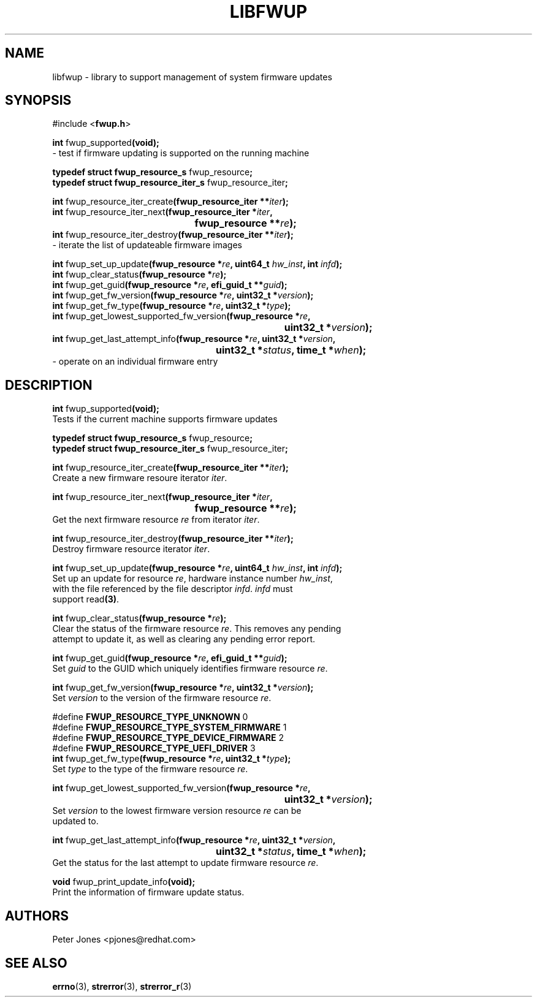 .TH LIBFWUP 3 "Mon 11 May 2015"
.SH NAME 
libfwup - library to support management of system firmware updates
.SH SYNOPSIS
.nf
#include <\fBfwup.h\fR>
.sp
\fBint \fRfwup_supported\fB(void);\fR\p
 \- test if firmware updating is supported on the running machine

\fBtypedef struct fwup_resource_s \fRfwup_resource\fB;\fR\p
\fBtypedef struct fwup_resource_iter_s \fRfwup_resource_iter\fB;\fR\p

\fBint \fRfwup_resource_iter_create\fB(fwup_resource_iter **\fIiter\fB);\fR\p
\fBint \fRfwup_resource_iter_next\fB(\kZfwup_resource_iter *\fIiter\fB,
.ta \nZu
	fwup_resource **\fIre\fB);\fR\p
\fBint \fRfwup_resource_iter_destroy\fB(fwup_resource_iter **\fIiter\fB);\fR\p
 \- iterate the list of updateable firmware images

\fBint \fRfwup_set_up_update\fB(fwup_resource *\fIre\fB, uint64_t \fIhw_inst\fB, int \fIinfd\fB);\fR\p
\fBint \fRfwup_clear_status\fB(fwup_resource *\fIre\fB);\fR\p
\fBint \fRfwup_get_guid\fB(fwup_resource *\fIre\fB, efi_guid_t **\fIguid\fB);\fR\p
\fBint \fRfwup_get_fw_version\fB(fwup_resource *\fIre\fB, uint32_t *\fIversion\fB);\fR\p
\fBint \fRfwup_get_fw_type\fB(fwup_resource *\fIre\fB, uint32_t *\fItype\fB);\fR\p
\fBint \fRfwup_get_lowest_supported_fw_version\fB(\kZfwup_resource *\fIre\fB,
.ta \nZu
	uint32_t *\fIversion\fB);\fR\p
\fBint \fRfwup_get_last_attempt_info\fB(\kZfwup_resource *\fIre\fB, uint32_t *\fIversion\fB,
.ta \nZu
	uint32_t *\fIstatus\fB, time_t *\fIwhen\fB);\fR\p
 \- operate on an individual firmware entry
.SH DESCRIPTION
.nf
.PP
\fBint \fRfwup_supported\fB(void);\fR
Tests if the current machine supports firmware updates
.PP
\fBtypedef struct fwup_resource_s \fRfwup_resource\fB;\fR\p
\fBtypedef struct fwup_resource_iter_s \fRfwup_resource_iter\fB;\fR\p

\fBint \fRfwup_resource_iter_create\fB(fwup_resource_iter **\fIiter\fB);\fR\p
Create a new firmware resoure iterator \fIiter\fR.

\fBint \fRfwup_resource_iter_next\fB(\kZfwup_resource_iter *\fIiter\fB,
.ta \nZu
	fwup_resource **\fIre\fB);\fR\p
Get the next firmware resource \fIre\fR from iterator \fIiter\fR.

\fBint \fRfwup_resource_iter_destroy\fB(fwup_resource_iter **\fIiter\fB);\fR\p
Destroy firmware resource iterator \fIiter\fR.

\fBint \fRfwup_set_up_update\fB(fwup_resource *\fIre\fB, uint64_t \fIhw_inst\fB, int \fIinfd\fB);\fR\p
Set up an update for resource \fIre\fR, hardware instance number \fIhw_inst\fR,
with the file referenced by the file descriptor \fIinfd\fR.  \fIinfd\fR must
support read\fB(3)\fR.

\fBint \fRfwup_clear_status\fB(fwup_resource *\fIre\fB);\fR\p
Clear the status of the firmware resource \fIre\fR.  This removes any pending
attempt to update it, as well as clearing any pending error report.

\fBint \fRfwup_get_guid\fB(fwup_resource *\fIre\fB, efi_guid_t **\fIguid\fB);\fR\p
Set \fIguid\fR to the GUID which uniquely identifies firmware resource \fIre\fR.

\fBint \fRfwup_get_fw_version\fB(fwup_resource *\fIre\fB, uint32_t *\fIversion\fB);\fR\p
Set \fIversion\fR to the version of the firmware resource \fIre\fR.

#define \fBFWUP_RESOURCE_TYPE_UNKNOWN\fR         0
#define \fBFWUP_RESOURCE_TYPE_SYSTEM_FIRMWARE\fR 1
#define \fBFWUP_RESOURCE_TYPE_DEVICE_FIRMWARE\fR 2
#define \fBFWUP_RESOURCE_TYPE_UEFI_DRIVER\fR     3
\fBint \fRfwup_get_fw_type\fB(fwup_resource *\fIre\fB, uint32_t *\fItype\fB);\fR\p
Set \fItype\fR to the type of the firmware resource \fIre\fR.

\fBint \fRfwup_get_lowest_supported_fw_version\fB(\kZfwup_resource *\fIre\fB,
.ta \nZu
	uint32_t *\fIversion\fB);\fR
Set \fIversion\fR to the lowest firmware version resource \fIre\fR can be
updated to.

\fBint \fRfwup_get_last_attempt_info\fB(\kZfwup_resource *\fIre\fB, uint32_t *\fIversion\fB,
.ta \nZu
	uint32_t *\fIstatus\fB, time_t *\fIwhen\fB);\fR\p
Get the status for the last attempt to update firmware resource \fIre\fR.

\fBvoid \fRfwup_print_update_info\fB(void);\fR\p
Print the information of firmware update status.
.SH AUTHORS
.nf
Peter Jones <pjones@redhat.com>
.SH SEE ALSO
\fBerrno\fR(3), \fBstrerror\fR(3), \fBstrerror_r\fR(3)
